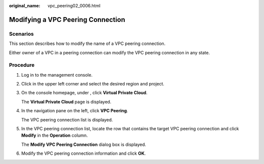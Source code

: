 :original_name: vpc_peering02_0006.html

.. _vpc_peering02_0006:

Modifying a VPC Peering Connection
==================================

Scenarios
---------

This section describes how to modify the name of a VPC peering connection.

Either owner of a VPC in a peering connection can modify the VPC peering connection in any state.

Procedure
---------

#. Log in to the management console.

2. Click |image1| in the upper left corner and select the desired region and project.

3. On the console homepage, under , click **Virtual Private Cloud**.

   The **Virtual Private Cloud** page is displayed.

4. In the navigation pane on the left, click **VPC Peering**.

   The VPC peering connection list is displayed.

5. In the VPC peering connection list, locate the row that contains the target VPC peering connection and click **Modify** in the **Operation** column.

   The **Modify VPC Peering Connection** dialog box is displayed.

6. Modify the VPC peering connection information and click **OK**.

.. |image1| image:: /_static/images/en-us_image_0141273034.png
